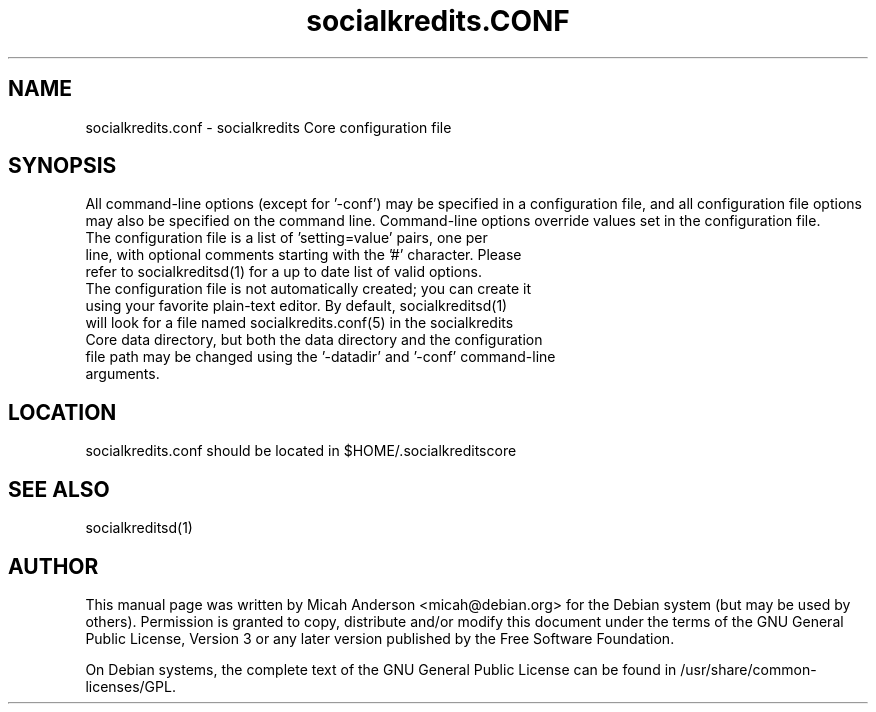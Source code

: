 .TH socialkredits.CONF "5" "June 2016" "socialkredits.conf 0.12"
.SH NAME
socialkredits.conf \- socialkredits Core configuration file
.SH SYNOPSIS
All command-line options (except for '\-conf') may be specified in a configuration file, and all configuration file options may also be specified on the command line. Command-line options override values set in the configuration file.
.TP
The configuration file is a list of 'setting=value' pairs, one per line, with optional comments starting with the '#' character. Please refer to socialkreditsd(1) for a up to date list of valid options.
.TP
The configuration file is not automatically created; you can create it using your favorite plain-text editor. By default, socialkreditsd(1) will look for a file named socialkredits.conf(5) in the socialkredits Core data directory, but both the data directory and the configuration file path may be changed using the '\-datadir' and '\-conf' command-line arguments.
.SH LOCATION
socialkredits.conf should be located in $HOME/.socialkreditscore

.SH "SEE ALSO"
socialkreditsd(1)
.SH AUTHOR
This manual page was written by Micah Anderson <micah@debian.org> for the Debian system (but may be used by others). Permission is granted to copy, distribute and/or modify this document under the terms of the GNU General Public License, Version 3 or any later version published by the Free Software Foundation.

On Debian systems, the complete text of the GNU General Public License can be found in /usr/share/common-licenses/GPL.

